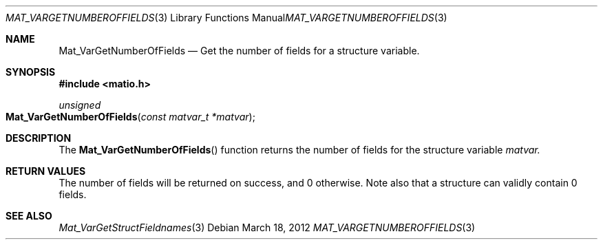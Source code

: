 .\" Copyright (c) 2012 Christopher C. Hulbert
.\" All rights reserved.
.\"
.\" Redistribution and use in source and binary forms, with or without
.\" modification, are permitted provided that the following conditions
.\" are met:
.\"
.\" 1. Redistributions of source code must retain the above copyright
.\"    notice, this list of conditions and the following disclaimer.
.\"
.\" 2. Redistributions in binary form must reproduce the above copyright
.\"    notice, this list of conditions and the following disclaimer in the
.\"    documentation and/or other materials provided with the distribution.
.\"
.\" THIS SOFTWARE IS PROVIDED BY CHRISTOPHER C. HULBERT ``AS IS'' AND
.\" ANY EXPRESS OR IMPLIED WARRANTIES, INCLUDING, BUT NOT LIMITED TO, THE
.\" IMPLIED WARRANTIES OF MERCHANTABILITY AND FITNESS FOR A PARTICULAR PURPOSE
.\" ARE DISCLAIMED.  IN NO EVENT SHALL CHRISTOPHER C. HULBERT OR CONTRIBUTORS
.\" BE LIABLE FOR ANY DIRECT, INDIRECT, INCIDENTAL, SPECIAL, EXEMPLARY, OR
.\" CONSEQUENTIAL DAMAGES (INCLUDING, BUT NOT LIMITED TO, PROCUREMENT OF
.\" SUBSTITUTE GOODS OR SERVICES; LOSS OF USE, DATA, OR PROFITS; OR BUSINESS
.\" INTERRUPTION) HOWEVER CAUSED AND ON ANY THEORY OF LIABILITY, WHETHER IN
.\" CONTRACT, STRICT LIABILITY, OR TORT (INCLUDING NEGLIGENCE OR OTHERWISE)
.\" ARISING IN ANY WAY OUT OF THE USE OF THIS SOFTWARE, EVEN IF ADVISED OF THE
.\" POSSIBILITY OF SUCH DAMAGE.
.\"
.Dd March 18, 2012
.Dt MAT_VARGETNUMBEROFFIELDS 3
.Os
.Sh NAME
.Nm Mat_VarGetNumberOfFields
.Nd Get the number of fields for a structure variable.
.Sh SYNOPSIS
.Fd #include <matio.h>
.Ft unsigned
.Fo Mat_VarGetNumberOfFields
.Fa "const matvar_t *matvar"
.Fc
.Sh DESCRIPTION
The
.Fn Mat_VarGetNumberOfFields
function returns the number of fields for the structure variable
.Fa matvar.
.Sh RETURN VALUES
The number of fields will be returned on success, and 0 otherwise. Note also
that a structure can validly contain 0 fields.
.Sh SEE ALSO
.Xr Mat_VarGetStructFieldnames 3
